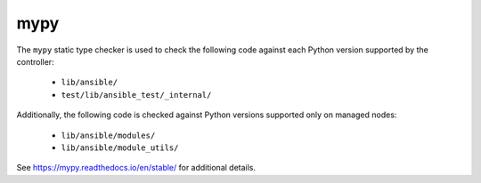 mypy
====

The ``mypy`` static type checker is used to check the following code against each Python version supported by the controller:

 * ``lib/ansible/``
 * ``test/lib/ansible_test/_internal/``

Additionally, the following code is checked against Python versions supported only on managed nodes:

 * ``lib/ansible/modules/``
 * ``lib/ansible/module_utils/``

See https://mypy.readthedocs.io/en/stable/ for additional details.
